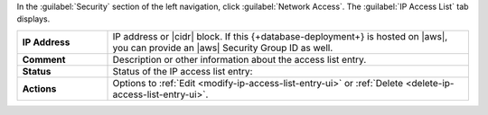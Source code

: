 In the :guilabel:`Security` section of the left navigation, click
:guilabel:`Network Access`. The :guilabel:`IP Access List` tab
displays.

.. list-table::
   :widths: 20 80
   :stub-columns: 1

   * - IP Address
     - IP address or |cidr| block. If this {+database-deployment+} is hosted on |aws|,
       you can provide an |aws| Security Group ID as well.

   * - Comment
     - Description or other information about the access list entry.

   * - Status
     - Status of the IP access list entry:

       .. include:: /includes/list-tables/ip-access-list-statuses.rst

   * - Actions
     - Options to :ref:`Edit <modify-ip-access-list-entry-ui>` or
       :ref:`Delete <delete-ip-access-list-entry-ui>`.